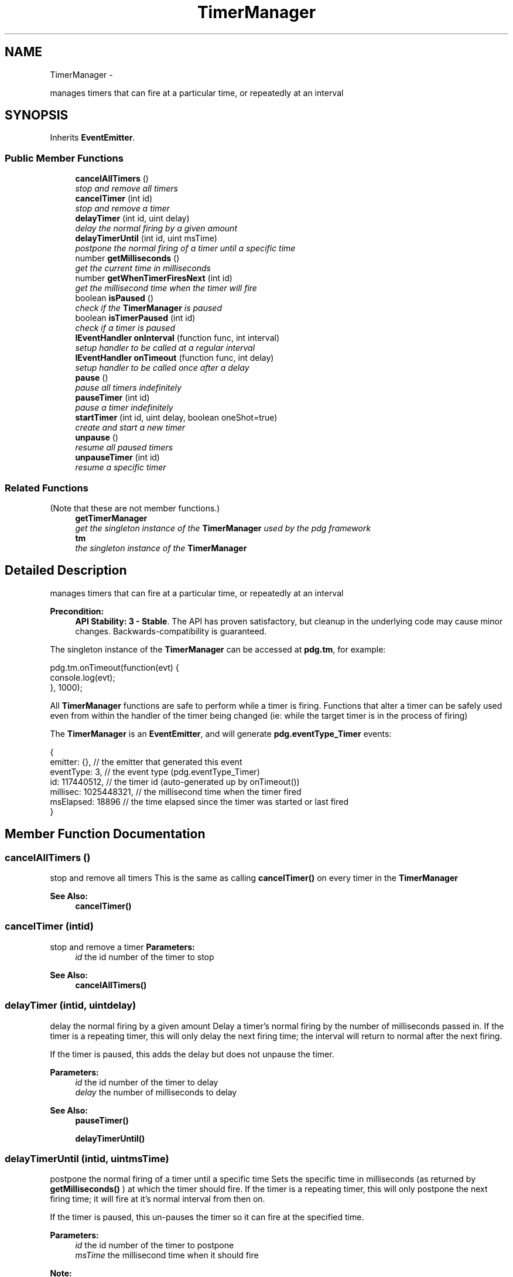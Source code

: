 .TH "TimerManager" 3 "Mon Oct 26 2015" "Version v0.9.5" "Pixel Dust Game Engine" \" -*- nroff -*-
.ad l
.nh
.SH NAME
TimerManager \- 
.PP
manages timers that can fire at a particular time, or repeatedly at an interval  

.SH SYNOPSIS
.br
.PP
.PP
Inherits \fBEventEmitter\fP\&.
.SS "Public Member Functions"

.in +1c
.ti -1c
.RI "\fBcancelAllTimers\fP ()"
.br
.RI "\fIstop and remove all timers \fP"
.ti -1c
.RI "\fBcancelTimer\fP (int id)"
.br
.RI "\fIstop and remove a timer \fP"
.ti -1c
.RI "\fBdelayTimer\fP (int id, uint delay)"
.br
.RI "\fIdelay the normal firing by a given amount \fP"
.ti -1c
.RI "\fBdelayTimerUntil\fP (int id, uint msTime)"
.br
.RI "\fIpostpone the normal firing of a timer until a specific time \fP"
.ti -1c
.RI "number \fBgetMilliseconds\fP ()"
.br
.RI "\fIget the current time in milliseconds \fP"
.ti -1c
.RI "number \fBgetWhenTimerFiresNext\fP (int id)"
.br
.RI "\fIget the millisecond time when the timer will fire \fP"
.ti -1c
.RI "boolean \fBisPaused\fP ()"
.br
.RI "\fIcheck if the \fBTimerManager\fP is paused \fP"
.ti -1c
.RI "boolean \fBisTimerPaused\fP (int id)"
.br
.RI "\fIcheck if a timer is paused \fP"
.ti -1c
.RI "\fBIEventHandler\fP \fBonInterval\fP (function func, int interval)"
.br
.RI "\fIsetup handler to be called at a regular interval \fP"
.ti -1c
.RI "\fBIEventHandler\fP \fBonTimeout\fP (function func, int delay)"
.br
.RI "\fIsetup handler to be called once after a delay \fP"
.ti -1c
.RI "\fBpause\fP ()"
.br
.RI "\fIpause all timers indefinitely \fP"
.ti -1c
.RI "\fBpauseTimer\fP (int id)"
.br
.RI "\fIpause a timer indefinitely \fP"
.ti -1c
.RI "\fBstartTimer\fP (int id, uint delay, boolean oneShot=true)"
.br
.RI "\fIcreate and start a new timer \fP"
.ti -1c
.RI "\fBunpause\fP ()"
.br
.RI "\fIresume all paused timers \fP"
.ti -1c
.RI "\fBunpauseTimer\fP (int id)"
.br
.RI "\fIresume a specific timer \fP"
.in -1c
.SS "Related Functions"
(Note that these are not member functions\&.) 
.in +1c
.ti -1c
.RI "\fBgetTimerManager\fP"
.br
.RI "\fIget the singleton instance of the \fBTimerManager\fP used by the pdg framework \fP"
.ti -1c
.RI "\fBtm\fP"
.br
.RI "\fIthe singleton instance of the \fBTimerManager\fP \fP"
.in -1c
.SH "Detailed Description"
.PP 
manages timers that can fire at a particular time, or repeatedly at an interval 

\fBPrecondition:\fP
.RS 4
\fBAPI Stability: 3 - Stable\fP\&. The API has proven satisfactory, but cleanup in the underlying code may cause minor changes\&. Backwards-compatibility is guaranteed\&.
.RE
.PP
The singleton instance of the \fBTimerManager\fP can be accessed at \fBpdg\&.tm\fP, for example:
.PP
.PP
.nf
pdg\&.tm\&.onTimeout(function(evt) {
                console\&.log(evt);
}, 1000);
.fi
.PP
.PP
All \fBTimerManager\fP functions are safe to perform while a timer is firing\&. Functions that alter a timer can be safely used even from within the handler of the timer being changed (ie: while the target timer is in the process of firing)
.PP
The \fBTimerManager\fP is an \fBEventEmitter\fP, and will generate \fBpdg\&.eventType_Timer\fP events: 
.PP
.nf
{ 
    emitter: {},            // the emitter that generated this event
    eventType: 3,           // the event type (pdg.eventType_Timer)
    id: 117440512,          // the timer id (auto-generated up by onTimeout())
    millisec: 1025448321,   // the millisecond time when the timer fired
    msElapsed: 18896        // the time elapsed since the timer was started or last fired
} 
.fi
.PP
 
.SH "Member Function Documentation"
.PP 
.SS "cancelAllTimers ()"

.PP
stop and remove all timers This is the same as calling \fBcancelTimer()\fP on every timer in the \fBTimerManager\fP
.PP
\fBSee Also:\fP
.RS 4
\fBcancelTimer()\fP 
.RE
.PP

.SS "cancelTimer (intid)"

.PP
stop and remove a timer \fBParameters:\fP
.RS 4
\fIid\fP the id number of the timer to stop
.RE
.PP
\fBSee Also:\fP
.RS 4
\fBcancelAllTimers()\fP 
.RE
.PP

.SS "delayTimer (intid, uintdelay)"

.PP
delay the normal firing by a given amount Delay a timer's normal firing by the number of milliseconds passed in\&. If the timer is a repeating timer, this will only delay the next firing time; the interval will return to normal after the next firing\&.
.PP
If the timer is paused, this adds the delay but does not unpause the timer\&.
.PP
\fBParameters:\fP
.RS 4
\fIid\fP the id number of the timer to delay 
.br
\fIdelay\fP the number of milliseconds to delay
.RE
.PP
\fBSee Also:\fP
.RS 4
\fBpauseTimer()\fP 
.PP
\fBdelayTimerUntil()\fP 
.RE
.PP

.SS "delayTimerUntil (intid, uintmsTime)"

.PP
postpone the normal firing of a timer until a specific time Sets the specific time in milliseconds (as returned by \fBgetMilliseconds()\fP ) at which the timer should fire\&. If the timer is a repeating timer, this will only postpone the next firing time; it will fire at it's normal interval from then on\&.
.PP
If the timer is paused, this un-pauses the timer so it can fire at the specified time\&.
.PP
\fBParameters:\fP
.RS 4
\fIid\fP the id number of the timer to postpone 
.br
\fImsTime\fP the millisecond time when it should fire
.RE
.PP
\fBNote:\fP
.RS 4
Millisecond accuracy is attempted but not guaranteed\&. An additional delay of several milliseconds is common\&.
.RE
.PP
\fBSee Also:\fP
.RS 4
\fBdelayTimer()\fP 
.PP
\fBpauseTimer()\fP 
.RE
.PP

.SS "getMilliseconds ()"

.PP
get the current time in milliseconds Gets the current millisecond time, from an arbitrary base time prior to the application start\&.
.PP
\fBNote:\fP
.RS 4
Many events and callbacks pass this value (or a ms delta since the last call), so you can often avoid repeated calls to \fBgetMilliseconds()\fP by using the value or millisecond delta passed in\&. 
.RE
.PP

.SS "getWhenTimerFiresNext (intid)"

.PP
get the millisecond time when the timer will fire Gets the millisecond time when the timer is set to fire next\&. If the timer is paused, or is a one-shot timer that is current firing, then it will return \fBpdg\&.timer_Never\fP\&.
.PP
\fBReturns:\fP
.RS 4
the millisecond time the timer will fire 
.RE
.PP

.SS "isPaused ()"

.PP
check if the \fBTimerManager\fP is paused \fBReturns:\fP
.RS 4
true if the \fBTimerManager\fP is paused, false if not
.RE
.PP
\fBSee Also:\fP
.RS 4
\fBpause()\fP 
.PP
\fBisTimerPaused()\fP 
.RE
.PP

.SS "isTimerPaused (intid)"

.PP
check if a timer is paused \fBParameters:\fP
.RS 4
\fIid\fP the id number of the timer to check
.RE
.PP
\fBReturns:\fP
.RS 4
true if the timer is paused, false if not
.RE
.PP
\fBSee Also:\fP
.RS 4
\fBpause()\fP 
.PP
\fBpauseTimer()\fP 
.RE
.PP

.SS "onInterval (functionfunc, intinterval)"

.PP
setup handler to be called at a regular interval This creates a handler from your function and automatically assigns a timer id\&. You can call cancel() on the handler object returned to remove the timer and cleanup the handler\&. The timer field of the handler object contains the timer's id number for use in other \fBTimerManager\fP calls\&.
.PP
.PP
.nf
var t = pdg\&.tm\&.onInterval( function(evt) {
                console\&.log('fired ');
}, 1000);
pdg\&.tm\&.delayTimer(t\&.timer, 500);  // wait an extra 1/2 second to fire
t\&.cancel();   // removes the timer and the handler for it
.fi
.PP
.PP
\fBParameters:\fP
.RS 4
\fIfunc\fP the handler function to call 
.br
\fIinterval\fP the number of milliseconds between calls
.RE
.PP
\fBReturns:\fP
.RS 4
an \fBIEventHandler\fP object with a cancel() method and a timer value
.RE
.PP
\fBSee Also:\fP
.RS 4
\fBonTimeout()\fP 
.PP
\fBstartTimer()\fP 
.RE
.PP

.SS "onTimeout (functionfunc, intdelay)"

.PP
setup handler to be called once after a delay This creates a handler from your function and automatically assigns a timer id\&. You can call cancel() on the handler object returned to remove the timer and cleanup the handler\&. The timer field of the handler object contains the timer's id number for use in other \fBTimerManager\fP calls\&.
.PP
\fBParameters:\fP
.RS 4
\fIfunc\fP the handler function to call 
.br
\fIdelay\fP the number of milliseconds to wait
.RE
.PP
\fBReturns:\fP
.RS 4
an \fBIEventHandler\fP object with a cancel() method and a timer value
.RE
.PP
\fBSee Also:\fP
.RS 4
\fBonInterval()\fP 
.PP
\fBstartTimer()\fP 
.RE
.PP

.SS "pause ()"

.PP
pause all timers indefinitely Pause all timers in the \fBTimerManager\fP until \fBunpause()\fP or \fBunpauseTimer()\fP are called\&. When unpaused they continue their behavior as if no time had passed between the \fBpause()\fP and \fBunpause()\fP calls\&.
.PP
\fBNote:\fP
.RS 4
timers added \fIafter\fP \fBpause()\fP is called are not paused and will run as normal\&.
.RE
.PP
\fBSee Also:\fP
.RS 4
\fBunpause()\fP 
.PP
\fBunpauseTimer()\fP 
.PP
\fBisPaused()\fP 
.RE
.PP

.SS "pauseTimer (intid)"

.PP
pause a timer indefinitely Pause the specified timer until \fBunpause()\fP or \fBunpauseTimer()\fP are called\&. When unpaused, the timer will continue as if no time had passed between the \fBpauseTimer()\fP and \fBunpauseTimer()\fP calls\&.
.PP
\fBSee Also:\fP
.RS 4
\fBunpauseTimer()\fP 
.PP
\fBunpause()\fP 
.PP
\fBisTimerPaused()\fP 
.RE
.PP

.SS "startTimer (intid, uintdelay, booleanoneShot = \fCtrue\fP)"

.PP
create and start a new timer Create a new timer and start it running\&. If the timer is a one-shot timer, it will wait \fIdelay\fP ms then fire off a \fBpdg\&.eventType_Timer\fP event\&. If it is a repeating timer it will fire repeatedly at the \fBdelay\fP ms interval until canceled by a call to \fBcancelTimer()\fP\&.
.PP
If there is already a timer with the given id, it will be removed and the new timer will replace it\&.
.PP
You must install an event handler to get the timer events, either in the \fBTimerManager\fP itself, or in the \fBEventManager\fP\&. For that reason it is often more convenient to use \fBonTimeout()\fP or \fBonInterval()\fP, since they set up the event handler for you\&.
.PP
\fBParameters:\fP
.RS 4
\fIid\fP the id number of the timer to start or reset 
.br
\fIdelay\fP the time before the timer should fire (or the firing interval if this is a repeating timer) 
.br
\fIoneShot\fP true mean
.RE
.PP
\fBNote:\fP
.RS 4
This is a safe to do even if from within the handler of a timer with the same id
.RE
.PP
\fBSee Also:\fP
.RS 4
\fBcancelTimer()\fP 
.PP
\fBonTimeout()\fP 
.PP
\fBonInterval()\fP 
.RE
.PP

.SS "unpause ()"

.PP
resume all paused timers This is the same as calling \fBunpauseTimer()\fP for every timer in the \fBTimerManager\fP\&.
.PP
\fBSee Also:\fP
.RS 4
\fBunpauseTimer()\fP 
.PP
\fBpause()\fP 
.RE
.PP

.SS "unpauseTimer (intid)"

.PP
resume a specific timer \fBParameters:\fP
.RS 4
\fIid\fP the id number of the timer to be resumed
.RE
.PP
\fBSee Also:\fP
.RS 4
\fBpauseTimer()\fP 
.PP
\fBunpause()\fP 
.RE
.PP

.SH "Friends And Related Function Documentation"
.PP 
.SS "getTimerManager\fC [related]\fP"

.PP
get the singleton instance of the \fBTimerManager\fP used by the pdg framework \fBReturns:\fP
.RS 4
\fBTimerManager\fP singleton object 
.RE
.PP


.SH "Author"
.PP 
Generated automatically by Doxygen for Pixel Dust Game Engine from the source code\&.

